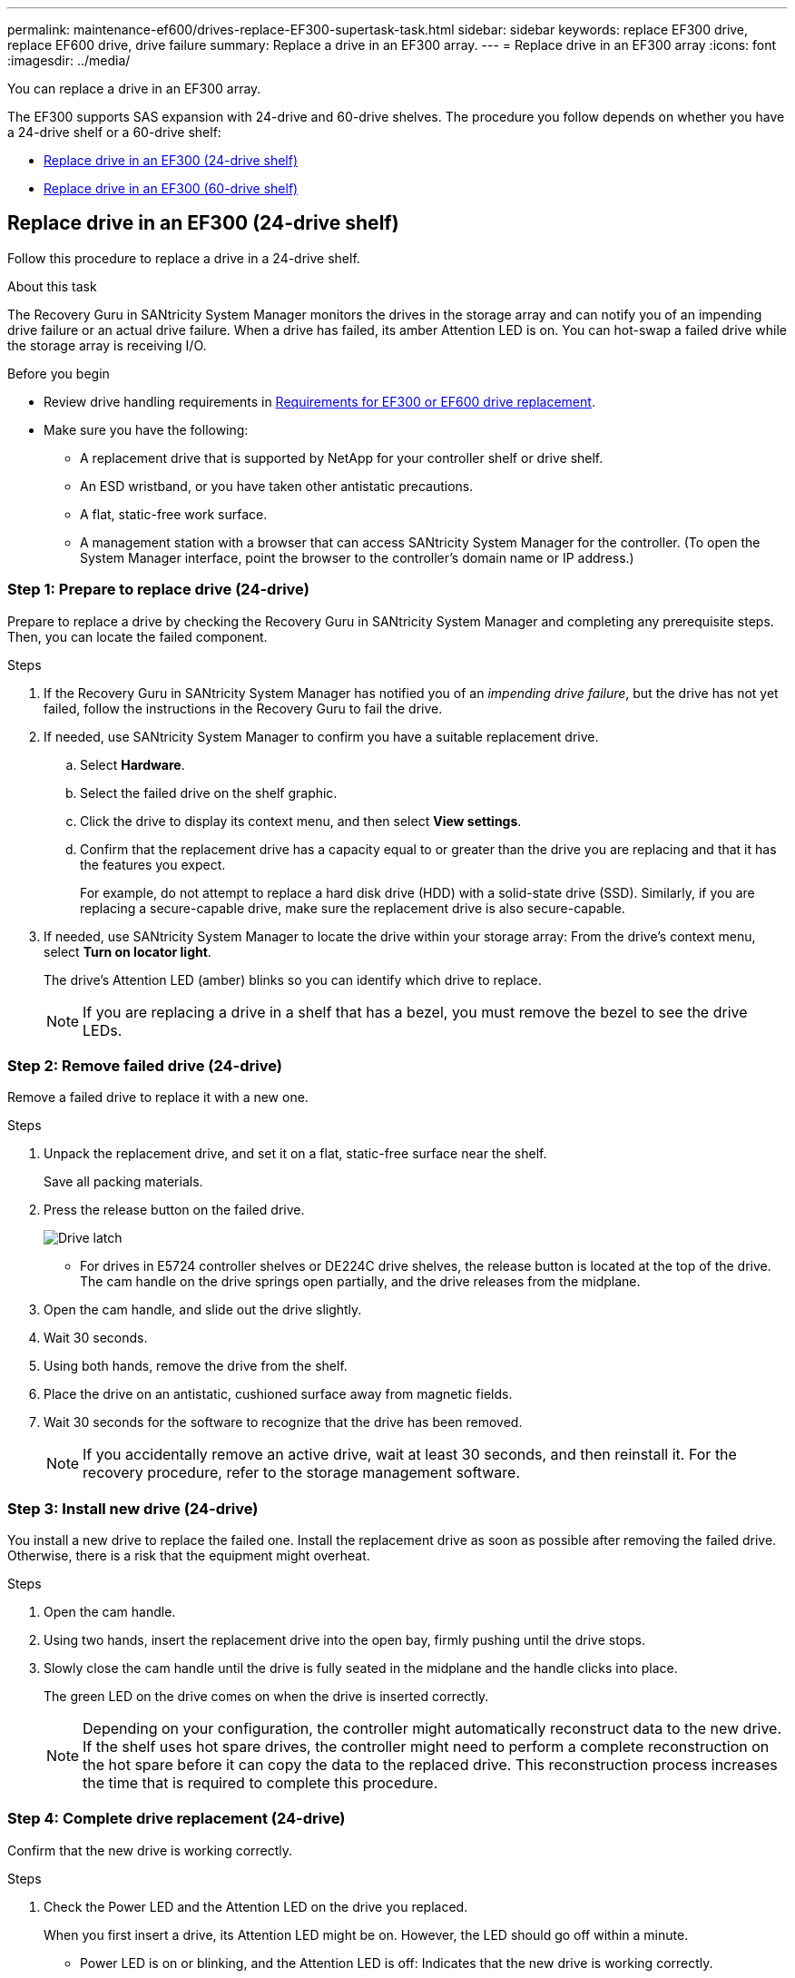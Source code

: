 ---
permalink: maintenance-ef600/drives-replace-EF300-supertask-task.html
sidebar: sidebar
keywords: replace EF300 drive, replace EF600 drive, drive failure
summary: Replace a drive in an EF300 array.
---
= Replace drive in an EF300 array
:icons: font
:imagesdir: ../media/

[.lead]
You can replace a drive in an EF300 array.

The EF300 supports SAS expansion with 24-drive and 60-drive shelves. The procedure you follow depends on whether you have a 24-drive shelf or a 60-drive shelf:

* <<Replace drive in an EF300 (24-drive shelf)>>
* <<Replace drive in an EF300 (60-drive shelf)>>


== Replace drive in an EF300 (24-drive shelf)
:icons: font
:imagesdir: ../media/

Follow this procedure to replace a drive in a 24-drive shelf.

.About this task

The Recovery Guru in SANtricity System Manager monitors the drives in the storage array and can notify you of an impending drive failure or an actual drive failure. When a drive has failed, its amber Attention LED is on. You can hot-swap a failed drive while the storage array is receiving I/O.

.Before you begin

* Review drive handling requirements in link:drives-overview-supertask-concept.html[Requirements for EF300 or EF600 drive replacement].
* Make sure you have the following:
** A replacement drive that is supported by NetApp for your controller shelf or drive shelf.
** An ESD wristband, or you have taken other antistatic precautions.
** A flat, static-free work surface.
** A management station with a browser that can access SANtricity System Manager for the controller. (To open the System Manager interface, point the browser to the controller's domain name or IP address.)


=== Step 1: Prepare to replace drive (24-drive)

Prepare to replace a drive by checking the Recovery Guru in SANtricity System Manager and completing any prerequisite steps. Then, you can locate the failed component.

.Steps

. If the Recovery Guru in SANtricity System Manager has notified you of an _impending drive failure_, but the drive has not yet failed, follow the instructions in the Recovery Guru to fail the drive.
. If needed, use SANtricity System Manager to confirm you have a suitable replacement drive.
 .. Select *Hardware*.
 .. Select the failed drive on the shelf graphic.
 .. Click the drive to display its context menu, and then select *View settings*.
 .. Confirm that the replacement drive has a capacity equal to or greater than the drive you are replacing and that it has the features you expect.
+
For example, do not attempt to replace a hard disk drive (HDD) with a solid-state drive (SSD). Similarly, if you are replacing a secure-capable drive, make sure the replacement drive is also secure-capable.
. If needed, use SANtricity System Manager to locate the drive within your storage array: From the drive's context menu, select *Turn on locator light*.
+
The drive's Attention LED (amber) blinks so you can identify which drive to replace.
+
NOTE: If you are replacing a drive in a shelf that has a bezel, you must remove the bezel to see the drive LEDs.

=== Step 2: Remove failed drive (24-drive)

Remove a failed drive to replace it with a new one.

.Steps

. Unpack the replacement drive, and set it on a flat, static-free surface near the shelf.
+
Save all packing materials.

. Press the release button on the failed drive.
+
image::../media/drw_drive_latch_maint-e5700.gif["Drive latch"]

 ** For drives in E5724 controller shelves or DE224C drive shelves, the release button is located at the top of the drive.
The cam handle on the drive springs open partially, and the drive releases from the midplane.

. Open the cam handle, and slide out the drive slightly.
. Wait 30 seconds.
. Using both hands, remove the drive from the shelf.
. Place the drive on an antistatic, cushioned surface away from magnetic fields.
. Wait 30 seconds for the software to recognize that the drive has been removed.
+
NOTE: If you accidentally remove an active drive, wait at least 30 seconds, and then reinstall it. For the recovery procedure, refer to the storage management software.

=== Step 3: Install new drive (24-drive)

You install a new drive to replace the failed one. Install the replacement drive as soon as possible after removing the failed drive. Otherwise, there is a risk that the equipment might overheat.

.Steps

. Open the cam handle.
. Using two hands, insert the replacement drive into the open bay, firmly pushing until the drive stops.
. Slowly close the cam handle until the drive is fully seated in the midplane and the handle clicks into place.
+
The green LED on the drive comes on when the drive is inserted correctly.
+
NOTE: Depending on your configuration, the controller might automatically reconstruct data to the new drive. If the shelf uses hot spare drives, the controller might need to perform a complete reconstruction on the hot spare before it can copy the data to the replaced drive. This reconstruction process increases the time that is required to complete this procedure.

=== Step 4: Complete drive replacement (24-drive)

Confirm that the new drive is working correctly.

.Steps

. Check the Power LED and the Attention LED on the drive you replaced.
+
When you first insert a drive, its Attention LED might be on. However, the LED should go off within a minute.

 ** Power LED is on or blinking, and the Attention LED is off: Indicates that the new drive is working correctly.
 ** Power LED is off: Indicates that the drive might not be installed correctly. Remove the drive, wait 30 seconds, and then reinstall it.
 ** Attention LED is on: Indicates that the new drive might be defective. Replace it with another new drive.

. If the Recovery Guru in SANtricity System Manager still shows an issue, select *Recheck* to ensure the problem has been resolved.
. If the Recovery Guru indicates that drive reconstruction did not start automatically, start reconstruction manually, as follows:
+
NOTE: Perform this operation only when instructed to do so by technical support or the Recovery Guru.

 .. Select *Hardware*.
 .. Click the drive that you replaced.
 .. From the drive's context menu, select *Reconstruct*.
 .. Confirm that you want to perform this operation.
+
When the drive reconstruction completes, the volume group is in an Optimal state.

. As required, reinstall the bezel.
. Return the failed part to NetApp, as described in the RMA instructions shipped with the kit.

.What's next?

Your drive replacement is complete. You can resume normal operations.


== Replace drive in an EF300 (60-drive shelf)

Follow this procedure to replace a drive in a 60-drive shelf.

.About this task

The Recovery Guru in SANtricity System Manager monitors the drives in the storage array and can notify you of an impending drive failure or an actual drive failure. When a drive has failed, its amber Attention LED is on. You can hot-swap a failed drive while the storage array is receiving I/O operations.

.Before you begin

* Review drive handling requirements in link:drives-overview-supertask-concept.html[Requirements for EF300 or EF600 drive replacement].
* Make sure you have the following:
** A replacement drive that is supported by NetApp for your controller shelf or drive shelf.
** An ESD wristband, or you have taken other antistatic precautions.
** A management station with a browser that can access SANtricity System Manager for the controller. (To open the System Manager interface, point the browser to the controller's domain name or IP address.)

=== Step 1: Prepare to replace drive (60-drive)

Prepare to replace a drive by checking the Recovery Guru in SANtricity System Manager and completing any prerequisite steps. Then, you can locate the failed component.

.Steps

. If the Recovery Guru in SANtricity System Manager has notified you of an _impending drive failure_, but the drive has not yet failed, follow the instructions in the Recovery Guru to fail the drive.
. If needed, use SANtricity System Manager to confirm you have a suitable replacement drive.
 .. Select *Hardware*.
 .. Select the failed drive on the shelf graphic.
 .. Click the drive to display its context menu, and then select *View settings*.
 .. Confirm that the replacement drive has a capacity equal to or greater than the drive you are replacing and that it has the features you expect.
+
For example, do not attempt to replace a hard disk drive (HDD) with a solid-state disk (SSD). Similarly, if you are replacing a secure-capable drive, make sure the replacement drive is also secure-capable.
. If needed, use SANtricity System Manager to locate the drive within the storage array.
 .. If the shelf has a bezel, remove it so you can see the LEDs.
 .. From the drive's context menu, select *Turn on locator light*.
+
The drive drawer's Attention LED (amber) blinks so you can open the correct drive drawer to identify which drive to replace.
+
image::../media/2860_dwg_attn_led_on_drawer_maint-e5700.gif["Attention LED]
+
*(1)* _Attention LED_

 .. Unlatch the drive drawer by pulling on both levers.
 .. Using the extended levers, carefully pull the drive drawer out until it stops.
 .. Look at the top of the drive drawer to find the Attention LED in front of each drive.
+
image::../media/2860_dwg_amber_on_drive_maint-e5700.gif["Attention LED on drive drawer"]
+
*(1)* _Attention LED light on for the drive on the top right side_
+
The drive drawer Attention LEDs are on the left side in front of each drive, with an attention icon on the drive handle just behind the LED.
+
image::../media/28_dwg_e2860_de460c_attention_led_drive_maint-e5700.gif["Attention LED on drive handle"]
+
*(1)* _Attention icon_
+
*(2)* _Attention LED_

=== Step 2: Remove failed drive (60-drive)

Remove a failed drive to replace it with a new one.

.Steps

. Unpack the replacement drive, and set it on a flat, static-free surface near the shelf.
+
Save all packing materials for the next time you need to send a drive back.

. Release the drive drawer levers from the center of the appropriate drive drawer by pulling both towards the sides of the drawer.
. Carefully pull on the extended drive drawer levers to pull out the drive drawer to its full extension without removing it from the enclosure.
. Gently pull back the orange release latch that is in front of the drive you want to remove.
+
The cam handle on the drive springs open partially, and the drive is released from the drawer.
+
image::../media/trafford_drive_rel_button_maint-e5700.gif["Orange release latch"]
+
*(1)* _Orange release latch_

. Open the cam handle, and lift out the drive slightly.
. Wait 30 seconds.
. Use the cam handle to lift the drive from the shelf.
+
image::../media/92_dwg_de6600_install_or_remove_drive_maint-e5700.gif["Use cam handle to lift the drive from the shelf"]

. Place the drive on an antistatic, cushioned surface away from magnetic fields.
. Wait 30 seconds for the software to recognize that the drive has been removed.
+
NOTE: If you accidentally remove an active drive, wait at least 30 seconds, and then reinstall it. For the recovery procedure, refer to the storage management software.

=== Step 3: Install new drive (60-drive)

Install a new drive to replace the failed one.

CAUTION: *Possible loss of data access* -- When pushing the drive drawer back into the enclosure, never slam the drawer shut. Push the drawer in slowly to avoid jarring the drawer and causing damage to the storage array.

.Steps

. Raise the cam handle on the new drive to vertical.
. Align the two raised buttons on each side of the drive carrier with the matching gap in the drive channel on the drive drawer.
+
image::../media/28_dwg_e2860_de460c_drive_cru_maint-e5700.gif["Raised button on the drive carrier must match the drive channel on the drive drawer"]
+
*(1)* _Raised button on the right side of the drive carrier_

. Lower the drive straight down, and then rotate the cam handle down until the drive snaps into place under the orange release latch.
. Carefully push the drive drawer back into the enclosure. Push the drawer in slowly to avoid jarring the drawer and causing damage to the storage array.
. Close the drive drawer by pushing both levers towards the center.
+
The green Activity LED for the replaced drive on the front of the drive drawer comes on when the drive is inserted correctly.
+
Depending on your configuration, the controller might automatically reconstruct data to the new drive. If the shelf uses hot spare drives, the controller might need to perform a complete reconstruction on the hot spare before it can copy the data to the replaced drive. This reconstruction process increases the time that is required to complete this procedure.

=== Step 4: Complete drive replacement (60-drive)

Confirm that the new drive is working correctly.

.Steps

. Check the Power LED and the Attention LED on the drive you replaced. (When you first insert a drive, its Attention LED might be on. However, the LED should go off within a minute.)
 ** Power LED is on or blinking, and the Attention LED is off: Indicates that the new drive is working correctly.
 ** Power LED is off: Indicates that the drive might not be installed correctly. Remove the drive, wait 30 seconds, and then reinstall it.
 ** Attention LED is on: Indicates that the new drive might be defective. Replace it with another new drive.
. If the Recovery Guru in SANtricity System Manager still shows an issue, select *Recheck* to ensure the problem has been resolved.
. If the Recovery Guru indicates that drive reconstruction did not start automatically, start reconstruction manually, as follows:
+
NOTE: Perform this operation only when instructed to do so by technical support or the Recovery Guru.

 .. Select *Hardware*.
 .. Click the drive that you replaced.
 .. From the drive's context menu, select *Reconstruct*.
 .. Confirm that you want to perform this operation.
+
When the drive reconstruction completes, the volume group is in an Optimal state.

. As required, reinstall the bezel.
. Return the failed part to NetApp, as described in the RMA instructions shipped with the kit.

.What's next?

Your drive replacement is complete. You can resume normal operations.
